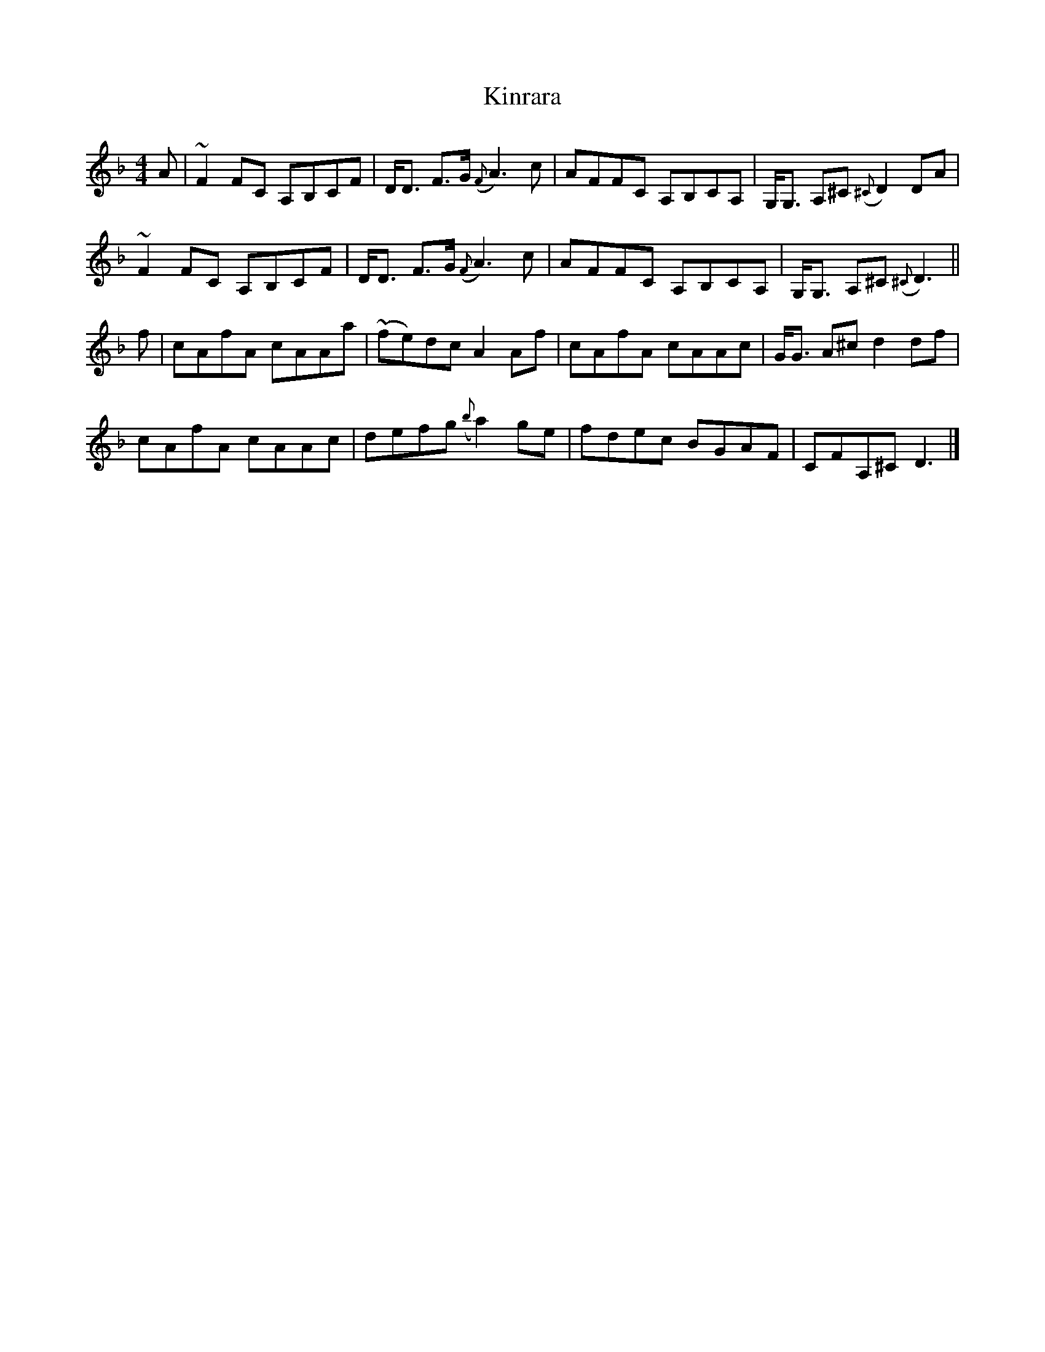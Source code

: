 X: 1
T: Kinrara
Z: Paul Friesen-Carper
S: https://thesession.org/tunes/14860#setting27443
R: reel
M: 4/4
L: 1/8
K: Fmaj
A|~F2 FC A,B,CF|D<D F>G ({F}A3) c|AFFC A,B,CA,|G,<G, A,^C ({^C}D2) DA|
~F2 FC A,B,CF|D<D F>G ({F}A3) c|AFFC A,B,CA,|G,<G, A,^C ({^C}D3)||
f|cAfA cAAa|(~fe)dc A2 Af|cAfA cAAc|G<G A^c d2 df|
cAfA cAAc|defg ({b}a2) ge|fdec BGAF|CFA,^C D3|]
